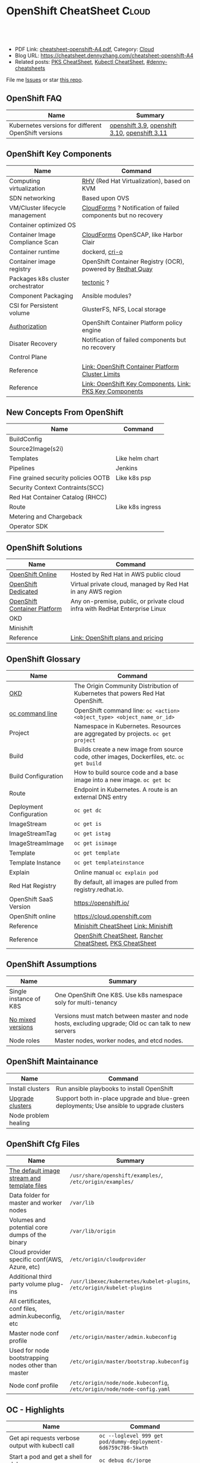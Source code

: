 * OpenShift CheatSheet                                               :Cloud:
:PROPERTIES:
:type:     kubernetes, openshift
:export_file_name: cheatsheet-openshift-A4.pdf
:END:

#+BEGIN_HTML
<a href="https://github.com/dennyzhang/cheatsheet.dennyzhang.com/tree/master/cheatsheet-openshift-A4"><img align="right" width="200" height="183" src="https://www.dennyzhang.com/wp-content/uploads/denny/watermark/github.png" /></a>
<div id="the whole thing" style="overflow: hidden;">
<div style="float: left; padding: 5px"> <a href="https://www.linkedin.com/in/dennyzhang001"><img src="https://www.dennyzhang.com/wp-content/uploads/sns/linkedin.png" alt="linkedin" /></a></div>
<div style="float: left; padding: 5px"><a href="https://github.com/dennyzhang"><img src="https://www.dennyzhang.com/wp-content/uploads/sns/github.png" alt="github" /></a></div>
<div style="float: left; padding: 5px"><a href="https://www.dennyzhang.com/slack" target="_blank" rel="nofollow"><img src="https://www.dennyzhang.com/wp-content/uploads/sns/slack.png" alt="slack"/></a></div>
</div>

<br/><br/>
<a href="http://makeapullrequest.com" target="_blank" rel="nofollow"><img src="https://img.shields.io/badge/PRs-welcome-brightgreen.svg" alt="PRs Welcome"/></a>
#+END_HTML

- PDF Link: [[https://github.com/dennyzhang/cheatsheet.dennyzhang.com/blob/master/cheatsheet-openshift-A4/cheatsheet-openshift-A4.pdf][cheatsheet-openshift-A4.pdf]], Category: [[https://cheatsheet.dennyzhang.com/category/cloud/][Cloud]]
- Blog URL: https://cheatsheet.dennyzhang.com/cheatsheet-openshift-A4
- Related posts: [[https://cheatsheet.dennyzhang.com/cheatsheet-pks-A4][PKS CheatSheet]], [[https://cheatsheet.dennyzhang.com/cheatsheet-kubernetes-A4][Kubectl CheatSheet]], [[https://github.com/topics/denny-cheatsheets][#denny-cheatsheets]]

File me [[https://github.com/DennyZhang/cheatsheet-openshift-A4/issues][Issues]] or star [[https://github.com/DennyZhang/cheatsheet-openshift-A4][this repo]].
** OpenShift FAQ
| Name                                                 | Summary                                       |
|------------------------------------------------------+-----------------------------------------------|
| Kubernetes versions for different OpenShift versions | [[https://docs.openshift.com/container-platform/3.9/architecture/infrastructure_components/kubernetes_infrastructure.html][openshift 3.9]], [[https://docs.openshift.com/container-platform/3.10/architecture/infrastructure_components/kubernetes_infrastructure.html][openshift 3.10]], [[https://docs.openshift.com/container-platform/3.11/architecture/infrastructure_components/kubernetes_infrastructure.html][openshift 3.11]] |
** OpenShift Key Components
| Name                              | Command                                                        |
|-----------------------------------+----------------------------------------------------------------|
| Computing virtualization          | [[https://en.wikipedia.org/wiki/Red_Hat_Virtualization][RHV]] (Red Hat Virtualization), based on KVM                     |
| SDN networking                    | Based upon OVS                                                 |
| VM/Cluster lifecycle management   | [[https://www.redhat.com/en/technologies/management/cloudforms][CloudForms]] ? Notification of failed components but no recovery |
| Container optimized OS            |                                                                |
| Container Image Compliance Scan   | [[https://www.redhat.com/en/technologies/management/cloudforms][CloudForms]] OpenSCAP, like Harbor Clair                         |
| Container runtime                 | dockerd, [[https://cri-o.io/][cri-o]]                                                 |
| Container image registry          | OpenShift Container Registry (OCR), powered by [[https://www.openshift.com/products/quay][Redhat Quay]]     |
| Packages k8s cluster orchestrator | [[https://coreos.com/tectonic/docs/latest/][tectonic]] ?                                                     |
| Component Packaging               | Ansible modules?                                               |
| CSI for Persistent volume         | GlusterFS, NFS, Local storage                                  |
| [[https://docs.openshift.com/container-platform/3.11/architecture/index.html#arch-index-how-is-it-secured][Authorization]]                     | OpenShift Container Platform policy engine                     |
| Disater Recovery                  | Notification of failed components but no recovery              |
| Control Plane                     |                                                                |
| Reference                         | [[https://docs.openshift.com/container-platform/3.11/scaling_performance/cluster_limits.html#scaling-performance-cluster-limits][Link: OpenShift Container Platform Cluster Limits]]              |
| Reference                         | [[https://cheatsheet.dennyzhang.com/cheatsheet-openshift-A4][Link: OpenShift Key Components]], [[https://cheatsheet.dennyzhang.com/cheatsheet-pks-A4][Link: PKS Key Components]]       |
[[https://cheatsheet.dennyzhang.com/cheatsheet-openshift-A4][https://raw.githubusercontent.com/dennyzhang/cheatsheet.dennyzhang.com/master/cheatsheet-openshift-A4/architecture_overview.png]]
** New Concepts From OpenShift
| Name                                | Command          |
|-------------------------------------+------------------|
| BuildConfig                         |                  |
| Source2Image(s2i)                   |                  |
| Templates                           | Like helm chart  |
| Pipelines                           | Jenkins          |
| Fine grained security policies OOTB | Like k8s psp     |
| Security Context Contraints(SCC)    |                  |
| Red Hat Container Catalog (RHCC)    |                  |
| Route                               | Like k8s ingress |
| Metering and Chargeback             |                  |
| Operator SDK                        |                  |
** OpenShift Solutions
| Name                         | Command                                                                     |
|------------------------------+-----------------------------------------------------------------------------|
| [[https://www.openshift.com/products/online/][OpenShift Online]]             | Hosted by Red Hat in AWS public cloud                                       |
| [[https://www.openshift.com/products/dedicated/][OpenShift Dedicated]]          | Virtual private cloud, managed by Red Hat in any AWS region                 |
| [[https://www.openshift.com/products/container-platform/][OpenShift Container Platform]] | Any on-premise, public, or private cloud infra with RedHat Enterprise Linux |
| OKD                          |                                                                             |
| Minishift                    |                                                                             |
| Reference                    | [[https://www.openshift.com/products/pricing/][Link: OpenShift plans and pricing]]                                           |

[[https://cheatsheet.dennyzhang.com/cheatsheet-openshift-A4][https://raw.githubusercontent.com/dennyzhang/cheatsheet.dennyzhang.com/master/cheatsheet-openshift-A4/openshift-ansible.png]]
** OpenShift Glossary
| Name                     | Command                                                                                    |
|--------------------------+--------------------------------------------------------------------------------------------|
| [[https://www.okd.io/#v3][OKD]]                      | The Origin Community Distribution of Kubernetes that powers Red Hat OpenShift.             |
| [[https://access.redhat.com/documentation/en-us/openshift_container_platform/3.11/html/cli_reference/cli-reference-basic-cli-operations][oc command line]]          | OpenShift command line: =oc <action> <object_type> <object_name_or_id>=                    |
| Project                  | Namespace in Kubernetes. Resources are aggregated by projects. =oc get project=            |
| Build                    | Builds create a new image from source code, other images, Dockerfiles, etc. =oc get build= |
| Build Configuration      | How to build source code and a base image into a new image. =oc get bc=                    |
| Route                    | Endpoint in Kubernetes. A route is an external DNS entry                                   |
| Deployment Configuration | =oc get dc=                                                                                |
| ImageStream              | =oc get is=                                                                                |
| ImageStreamTag           | =oc get istag=                                                                             |
| ImageStreamImage         | =oc get isimage=                                                                           |
| Template                 | =oc get template=                                                                          |
| Template Instance        | =oc get templateinstance=                                                                  |
| Explain                  | Online manual =oc explain pod=                                                             |
| Red Hat Registry         | By default, all images are pulled from registry.redhat.io.                                 |
| OpenShift SaaS Version   | https://openshift.io/                                                                      |
| OpenShift online         | https://cloud.openshift.com                                                                |
| Reference                | [[https://cheatsheet.dennyzhang.com/cheatsheet-minishift-A4][Minishift CheatSheet]] [[https://docs.okd.io/latest/minishift/index.html][Link: Minishift]]                                                       |
| Reference                | [[https://cheatsheet.dennyzhang.com/cheatsheet-openshift-A4][OpenShift CheatSheet]], [[https://cheatsheet.dennyzhang.com/cheatsheet-rancher-A4][Rancher CheatSheet]], [[https://cheatsheet.dennyzhang.com/cheatsheet-pks-A4][PKS CheatSheet]]                                   |
** OpenShift Assumptions
| Name                   | Summary                                                                                              |
|------------------------+------------------------------------------------------------------------------------------------------|
| Single instance of K8S | One OpenShift One K8S. Use k8s namespace soly for multi-tenancy                                      |
| [[https://docs.openshift.com/container-platform/3.11/release_notes/index.html#release-versioning-policy][No mixed versions]]      | Versions must match between master and node hosts, excluding upgrade; Old oc can talk to new servers |
| Node roles             | Master nodes, worker nodes, and etcd nodes.                                                          |
** OpenShift Maintainance
| Name                 | Command                                                                                   |
|----------------------+-------------------------------------------------------------------------------------------|
| Install clusters     | Run ansible playbooks to install OpenShift                                                |
| [[https://docs.openshift.com/container-platform/3.11/upgrading/index.html#install-config-upgrading-index][Upgrade clusters]]     | Support both in-place upgrade and blue-green deployments; Use ansible to upgrade clusters |
| Node problem healing |                                                                                           |
** OpenShift Cfg Files
| Name                                                | Summary                                                                  |
|-----------------------------------------------------+--------------------------------------------------------------------------|
| [[https://docs.openshift.com/container-platform/3.11/install_config/imagestreams_templates.html#install-config-imagestreams-templates][The default image stream and template files]]         | =/usr/share/openshift/examples/=, =/etc/origin/examples/=                |
| Data folder for master and worker nodes             | =/var/lib=                                                               |
| Volumes and potential core dumps of the binary      | =/var/lib/origin=                                                        |
| Cloud provider specific conf(AWS, Azure, etc)       | =/etc/origin/cloudprovider=                                              |
| Additional third party volume plug-ins              | =/usr/libexec/kubernetes/kubelet-plugins=, =/etc/origin/kubelet-plugins= |
| All certificates, conf files, admin.kubeconfig, etc | =/etc/origin/master=                                                     |
| Master node conf profile                            | =/etc/origin/master/admin.kubeconfig=                                    |
| Used for node bootstrapping nodes other than master | =/etc/origin/master/bootstrap.kubeconfig=                                |
| Node conf profile                                   | =/etc/origin/node/node.kubeconfig=, =/etc/origin/node/node-config.yaml=  |
** OC - Highlights
| Name                                              | Command                                                               |
|---------------------------------------------------+-----------------------------------------------------------------------|
| Get api requests verbose output with kubectl call | =oc --loglevel 999 get pod/dummy-deployment-6d6759c786-5kwth=         |
| Start a pod and get a shell for debug             | =oc debug dc/jorge=                                                   |
| Impersonate for oc command                        | =oc --as=jorge get pods=, =oc --as-group=developers get pods=         |
| Use oc to do admin operations                     | =oc adm <sub-command>=                                                |
| Try experimental commands of oc                   | =oc ex <sub-command>=                                                 |
| Explain OpenShift/Kubernetes concepts to me       | =oc explain pod=, =oc explain replicaset=                             |
| Enable oc shell autocompletion                    | =echo "source <(oc completion zsh)" >>~/.zshrc=, then reload terminal |
| Reference                                         | [[https://cheatsheet.dennyzhang.com/cheatsheet-openshift-A4][OpenShift CheatSheet]], [[https://cheatsheet.dennyzhang.com/cheatsheet-kubernetes-A4][Kubectl CheatSheet]]                              |
** OC - Admin
| Name                                       | Command                              |
|--------------------------------------------+--------------------------------------|
| Login/logout                               | =oc login=, =oc logout=, =oc whoami= |
| List route                                 | =oc get route=                       |
| List all object types                      | =oc types=, =oc api-resources=       |
| Start a local OpenShift all-in-one cluster | =oc cluster up=                      |
** OC - Developer
| Name                                   | Command                                                                                  |
|----------------------------------------+------------------------------------------------------------------------------------------|
| Create a project                       | =oc new-project <projectname> --description=<description> --display-name=<display_name>= |
| Check status of current project        | =oc status= [[https://access.redhat.com/documentation/en-us/openshift_container_platform/3.11/html/cli_reference/cli-reference-basic-cli-operations][Link: OC CLI Operations]]                                                      |
| Show oc cli profile                    | =oc config view= [[https://docs.openshift.com/enterprise/3.0/cli_reference/manage_cli_profiles.html][Link: Managing CLI Profiles]]                                             |
| Get all resource                       | =oc get all=                                                                             |
| Switch project                         | =oc project <projectname>=                                                               |
| Create an application                  | =oc new-app https://github.com/sclorg/cakephp-ex=                                        |
| Create a new build                     | =oc new-build https://github.com/sclorg/cakephp-ex=                                      |
| Manually start a build with given conf | =oc start-build <buildconfig_name>=                                                      |
| Stop a build that is in progress       | =oc cancel-build <build_name>=                                                           |
| Import an external image               | =oc import-image <image_stream>=                                                         |
| Tag an image                           | =oc tag <current_image> <image_stream>=                                                  |
** All openshift resources: oc api-resources
| NAME                                | SHORTNAMES   | APIGROUP                         | NAMESPACED  | KIND                               |
|-------------------------------------+--------------+----------------------------------+-------------+------------------------------------|
| bindings                            |              |                                  | true        | Binding                            |
| componentstatuses                   | cs           |                                  | false       | ComponentStatus                    |
| configmaps                          | cm           |                                  | true        | ConfigMap                          |
| endpoints                           | ep           |                                  | true        | Endpoints                          |
| events                              | ev           |                                  | true        | Event                              |
| limitranges                         | limits       |                                  | true        | LimitRange                         |
| namespaces                          | ns           |                                  | false       | Namespace                          |
| nodes                               | no           |                                  | false       | Node                               |
| persistentvolumeclaims              | pvc          |                                  | true        | PersistentVolumeClaim              |
| persistentvolumes                   | pv           |                                  | false       | PersistentVolume                   |
| pods                                | po           |                                  | true        | Pod                                |
| podtemplates                        | true         |                                  | PodTemplate |                                    |
| replicationcontrollers              | rc           |                                  | true        | ReplicationController              |
| resourcequotas                      | quota        |                                  | true        | ResourceQuota                      |
| secrets                             | true         |                                  | Secret      |                                    |
| serviceaccounts                     | sa           |                                  | true        | ServiceAccount                     |
| services                            | svc          |                                  | true        | Service                            |
| mutatingwebhookconfigurations       |              | admissionregistration.k8s.io     | false       | MutatingWebhookConfiguration       |
| validatingwebhookconfigurations     |              | admissionregistration.k8s.io     | false       | ValidatingWebhookConfiguration     |
| customresourcedefinitions           | crd,crds     | apiextensions.k8s.io             | false       | CustomResourceDefinition           |
| apiservices                         |              | apiregistration.k8s.io           | false       | APIService                         |
| controllerrevisions                 |              | apps                             | true        | ControllerRevision                 |
| daemonsets                          | ds           | apps                             | true        | DaemonSet                          |
| deployments                         | deploy       | apps                             | true        | Deployment                         |
| replicasets                         | rs           | apps                             | true        | ReplicaSet                         |
| statefulsets                        | sts          | apps                             | true        | StatefulSet                        |
| deploymentconfigs                   | dc           | apps.openshift.io                | true        | DeploymentConfig                   |
| tokenreviews                        |              | authentication.k8s.io            | false       | TokenReview                        |
| localsubjectaccessreviews           |              | authorization.k8s.io             | true        | LocalSubjectAccessReview           |
| selfsubjectaccessreviews            |              | authorization.k8s.io             | false       | SelfSubjectAccessReview            |
| selfsubjectrulesreviews             |              | authorization.k8s.io             | false       | SelfSubjectRulesReview             |
| subjectaccessreviews                |              | authorization.k8s.io             | false       | SubjectAccessReview                |
| clusterrolebindings                 |              | authorization.openshift.io       | false       | ClusterRoleBinding                 |
| clusterroles                        |              | authorization.openshift.io       | false       | ClusterRole                        |
| localresourceaccessreviews          |              | authorization.openshift.io       | true        | LocalResourceAccessReview          |
| localsubjectaccessreviews           |              | authorization.openshift.io       | true        | LocalSubjectAccessReview           |
| resourceaccessreviews               |              | authorization.openshift.io       | false       | ResourceAccessReview               |
| rolebindingrestrictions             |              | authorization.openshift.io       | true        | RoleBindingRestriction             |
| rolebindings                        |              | authorization.openshift.io       | true        | RoleBinding                        |
| roles                               |              | authorization.openshift.io       | true        | Role                               |
| selfsubjectrulesreviews             |              | authorization.openshift.io       | true        | SelfSubjectRulesReview             |
| subjectaccessreviews                |              | authorization.openshift.io       | false       | SubjectAccessReview                |
| subjectrulesreviews                 |              | authorization.openshift.io       | true        | SubjectRulesReview                 |
| horizontalpodautoscalers            | hpa          | autoscaling                      | true        | HorizontalPodAutoscaler            |
| cronjobs                            | cj           | batch                            | true        | CronJob                            |
| jobs                                | batch        | true                             | Job         |                                    |
| buildconfigs                        | bc           | build.openshift.io               | true        | BuildConfig                        |
| builds                              |              | build.openshift.io               | true        | Build                              |
| certificatesigningrequests          | csr          | certificates.k8s.io              | false       | CertificateSigningRequest          |
| events                              | ev           | events.k8s.io                    | true        | Event                              |
| daemonsets                          | ds           | extensions                       | true        | DaemonSet                          |
| deployments                         | deploy       | extensions                       | true        | Deployment                         |
| ingresses                           | ing          | extensions                       | true        | Ingress                            |
| networkpolicies                     | netpol       | extensions                       | true        | NetworkPolicy                      |
| podsecuritypolicies                 | psp          | extensions                       | false       | PodSecurityPolicy                  |
| replicasets                         | rs           | extensions                       | true        | ReplicaSet                         |
| images                              |              | image.openshift.io               | false       | Image                              |
| imagesignatures                     |              | image.openshift.io               | false       | ImageSignature                     |
| imagestreamimages                   | isimage      | image.openshift.io               | true        | ImageStreamImage                   |
| imagestreamimports                  |              | image.openshift.io               | true        | ImageStreamImport                  |
| imagestreammappings                 |              | image.openshift.io               | true        | ImageStreamMapping                 |
| imagestreams                        | is           | image.openshift.io               | true        | ImageStream                        |
| imagestreamtags                     | istag        | image.openshift.io               | true        | ImageStreamTag                     |
| clusternetworks                     |              | network.openshift.io             | false       | ClusterNetwork                     |
| egressnetworkpolicies               |              | network.openshift.io             | true        | EgressNetworkPolicy                |
| hostsubnets                         |              | network.openshift.io             | false       | HostSubnet                         |
| netnamespaces                       |              | network.openshift.io             | false       | NetNamespace                       |
| networkpolicies                     | netpol       | networking.k8s.io                | true        | NetworkPolicy                      |
| oauthaccesstokens                   |              | oauth.openshift.io               | false       | OAuthAccessToken                   |
| oauthauthorizetokens                |              | oauth.openshift.io               | false       | OAuthAuthorizeToken                |
| oauthclientauthorizations           |              | oauth.openshift.io               | false       | OAuthClientAuthorization           |
| oauthclients                        |              | oauth.openshift.io               | false       | OAuthClient                        |
| poddisruptionbudgets                | pdb          | policy                           | true        | PodDisruptionBudget                |
| podsecuritypolicies                 | psp          | policy                           | false       | PodSecurityPolicy                  |
| projectrequests                     |              | project.openshift.io             | false       | ProjectRequest                     |
| projects                            |              | project.openshift.io             | false       | Project                            |
| appliedclusterresourcequotas        |              | quota.openshift.io               | true        | AppliedClusterResourceQuota        |
| clusterresourcequotas               | clusterquota | quota.openshift.io               | false       | ClusterResourceQuota               |
| clusterrolebindings                 |              | rbac.authorization.k8s.io        | false       | ClusterRoleBinding                 |
| clusterroles                        |              | rbac.authorization.k8s.io        | false       | ClusterRole                        |
| rolebindings                        |              | rbac.authorization.k8s.io        | true        | RoleBinding                        |
| roles                               |              | rbac.authorization.k8s.io        | true        | Role                               |
| routes                              |              | route.openshift.io               | true        | Route                              |
| podsecuritypolicyreviews            |              | security.openshift.io            | true        | PodSecurityPolicyReview            |
| podsecuritypolicyselfsubjectreviews |              | security.openshift.io            | true        | PodSecurityPolicySelfSubjectReview |
| podsecuritypolicysubjectreviews     |              | security.openshift.io            | true        | PodSecurityPolicySubjectReview     |
| rangeallocations                    |              | security.openshift.io            | false       | RangeAllocation                    |
| securitycontextconstraints          | scc          | security.openshift.io            | false       | SecurityContextConstraints         |
| storageclasses                      | sc           | storage.k8s.io                   | false       | StorageClass                       |
| volumeattachments                   |              | storage.k8s.io                   | false       | VolumeAttachment                   |
| brokertemplateinstances             |              | template.openshift.io            | false       | BrokerTemplateInstance             |
| processedtemplates                  |              | template.openshift.io            | true        | Template                           |
| templateinstances                   |              | template.openshift.io            | true        | TemplateInstance                   |
| templates                           |              | template.openshift.io            | true        | Template                           |
| groups                              |              | user.openshift.io                | false       | Group                              |
| identities                          |              | user.openshift.io                | false       | Identity                           |
| useridentitymappings                |              | user.openshift.io                | false       | UserIdentityMapping                |
| users                               |              | user.openshift.io                | false       | User                               |
| openshiftwebconsoleconfigs          |              | webconsole.operator.openshift.io | false       | OpenShiftWebConsoleConfig          |
#+BEGIN_HTML
<a href="https://www.dennyzhang.com"><img align="right" width="185" height="37" src="https://raw.githubusercontent.com/USDevOps/mywechat-slack-group/master/images/dns_small.png"></a>
#+END_HTML
** OpenShift Source Code
| Name                         | Command                             |
|------------------------------+-------------------------------------|
| Openshift Ansible Deployment | [[https://github.com/openshift/openshift-ansible/tree/master/playbooks][GitHub: openshift-ansible/playbooks]] |
** OpenShift Opportunty
| Name                                             | Command |
|--------------------------------------------------+---------|
| Doesn't support multiple clusters                |         |
| OC command line could be a strengh or a weakness |         |
| Lack of SDN solution                             |         |
| Time-consuming for administrators' operations    |         |
** OpenShift CLI Help All
#+BEGIN_EXAMPLE
/User/zdenny > oc --help
OpenShift Client

This client helps you develop, build, deploy, and run your applications on any OpenShift or Kubernetes compatible
platform. It also includes the administrative commands for managing a cluster under the 'adm' subcommand.

Usage:
  oc [flags]

Basic Commands:
  types           An introduction to concepts and types
  login           Log in to a server
  new-project     Request a new project
  new-app         Create a new application
  status          Show an overview of the current project
  project         Switch to another project
  projects        Display existing projects
  explain         Documentation of resources
  cluster         Start and stop OpenShift cluster

Build and Deploy Commands:
  rollout         Manage a Kubernetes deployment or OpenShift deployment config
  rollback        Revert part of an application back to a previous deployment
  new-build       Create a new build configuration
  start-build     Start a new build
  cancel-build    Cancel running, pending, or new builds
  import-image    Imports images from a Docker registry
  tag             Tag existing images into image streams

Application Management Commands:
  get             Display one or many resources
  describe        Show details of a specific resource or group of resources
  edit            Edit a resource on the server
  set             Commands that help set specific features on objects
  label           Update the labels on a resource
  annotate        Update the annotations on a resource
  expose          Expose a replicated application as a service or route
  delete          Delete one or more resources
  scale           Change the number of pods in a deployment
  autoscale       Autoscale a deployment config, deployment, replication controller, or replica set
  secrets         Manage secrets
  serviceaccounts Manage service accounts in your project

Troubleshooting and Debugging Commands:
  logs            Print the logs for a resource
  rsh             Start a shell session in a pod
  rsync           Copy files between local filesystem and a pod
  port-forward    Forward one or more local ports to a pod
  debug           Launch a new instance of a pod for debugging
  exec            Execute a command in a container
  proxy           Run a proxy to the Kubernetes API server
  attach          Attach to a running container
  run             Run a particular image on the cluster
  cp              Copy files and directories to and from containers.
  wait            Experimental: Wait for one condition on one or many resources

Advanced Commands:
  adm             Tools for managing a cluster
  create          Create a resource from a file or from stdin.
  replace         Replace a resource by filename or stdin
  apply           Apply a configuration to a resource by filename or stdin
  patch           Update field(s) of a resource using strategic merge patch
  process         Process a template into list of resources
  export          Export resources so they can be used elsewhere
  extract         Extract secrets or config maps to disk
  idle            Idle scalable resources
  observe         Observe changes to resources and react to them (experimental)
  policy          Manage authorization policy
  auth            Inspect authorization
  convert         Convert config files between different API versions
  import          Commands that import applications
  image           Useful commands for managing images
  registry        Commands for working with the registry
  api-versions    Print the supported API versions on the server, in the form of "group/version"
  api-resources   Print the supported API resources on the server

Settings Commands:
  logout          End the current server session
  config          Change configuration files for the client
  whoami          Return information about the current session
  completion      Output shell completion code for the specified shell (bash or zsh)

Other Commands:
  ex              Experimental commands under active development
  help            Help about any command
  plugin          Runs a command-line plugin
  version         Display client and server versions

Use "oc <command> --help" for more information about a given command.
Use "oc options" for a list of global command-line options (applies to all commands).
#+END_EXAMPLE
** OpenShift CLI Help Admin
#+BEGIN_EXAMPLE
/User/zdenny > oc adm
Administrative Commands

Commands for managing a cluster are exposed here. Many administrative actions involve interaction with the command-line
client as well.

Usage:
  oc adm [flags]

Component Installation:
  router                             Install a router
  ipfailover                         Install an IP failover group to a set of nodes
  registry                           Install the integrated Docker registry

Security and Policy:
  new-project                        Create a new project
  policy                             Manage policy
  groups                             Manage groups
  ca                                 Manage certificates and keys
  certificate                        Modify certificate resources.

Node Management:
  create-node-config                 Create a configuration bundle for a node
  manage-node                        Manage nodes - list pods, evacuate, or mark ready
  cordon                             Mark node as unschedulable
  uncordon                           Mark node as schedulable
  drain                              Drain node in preparation for maintenance
  taint                              Update the taints on one or more nodes
  pod-network                        Manage pod network

Maintenance:
  diagnostics                        Diagnose common cluster problems
  prune                              Remove older versions of resources from the server
  build-chain                        Output the inputs and dependencies of your builds
  migrate                            Migrate data in the cluster
  top                                Show usage statistics of resources on the server
  verify-image-signature             Verify the image identity contained in the image signature

Configuration:
  create-kubeconfig                  Create a basic .kubeconfig file from client certs
  create-api-client-config           Create a config file for connecting to the server as a user
  create-bootstrap-project-template  Create a bootstrap project template
  create-bootstrap-policy-file       Create the default bootstrap policy
  create-login-template              Create a login template
  create-provider-selection-template Create a provider selection template
  create-error-template              Create an error page template

Other Commands:
  completion                         Output shell completion code for the specified shell (bash or zsh)
  config                             Change configuration files for the client

Use "oc adm <command> --help" for more information about a given command.
Use "oc adm options" for a list of global command-line options (applies to all commands).
#+END_EXAMPLE
** More Resources
https://www.okd.io/

https://access.redhat.com/documentation/en-us/openshift_container_platform/3.11/

https://access.redhat.com/documentation/en-us/openshift_container_platform/3.11/html/cli_reference/cli-reference-basic-cli-operations

https://docs.okd.io/latest/minishift/getting-started/quickstart.html

https://www.openshift.com/

https://docs.openshift.com/online/architecture/index.html

License: Code is licensed under [[https://www.dennyzhang.com/wp-content/mit_license.txt][MIT License]].
#+BEGIN_HTML
<a href="https://www.dennyzhang.com"><img align="right" width="201" height="268" src="https://raw.githubusercontent.com/USDevOps/mywechat-slack-group/master/images/denny_201706.png"></a>
<a href="https://www.dennyzhang.com"><img align="right" src="https://raw.githubusercontent.com/USDevOps/mywechat-slack-group/master/images/dns_small.png"></a>

<a href="https://www.linkedin.com/in/dennyzhang001"><img align="bottom" src="https://www.dennyzhang.com/wp-content/uploads/sns/linkedin.png" alt="linkedin" /></a>
<a href="https://github.com/dennyzhang"><img align="bottom"src="https://www.dennyzhang.com/wp-content/uploads/sns/github.png" alt="github" /></a>
<a href="https://www.dennyzhang.com/slack" target="_blank" rel="nofollow"><img align="bottom" src="https://www.dennyzhang.com/wp-content/uploads/sns/slack.png" alt="slack"/></a>
#+END_HTML
* org-mode configuration                                           :noexport:
#+STARTUP: overview customtime noalign logdone showall
#+DESCRIPTION:
#+KEYWORDS:
#+LATEX_HEADER: \usepackage[margin=0.6in]{geometry}
#+LaTeX_CLASS_OPTIONS: [8pt]
#+LATEX_HEADER: \usepackage[english]{babel}
#+LATEX_HEADER: \usepackage{lastpage}
#+LATEX_HEADER: \usepackage{fancyhdr}
#+LATEX_HEADER: \pagestyle{fancy}
#+LATEX_HEADER: \fancyhf{}
#+LATEX_HEADER: \rhead{Updated: \today}
#+LATEX_HEADER: \rfoot{\thepage\ of \pageref{LastPage}}
#+LATEX_HEADER: \lfoot{\href{https://github.com/dennyzhang/cheatsheet.dennyzhang.com/tree/master/cheatsheet-openshift-A4}{GitHub: https://github.com/dennyzhang/cheatsheet.dennyzhang.com/tree/master/cheatsheet-openshift-A4}}
#+LATEX_HEADER: \lhead{\href{https://cheatsheet.dennyzhang.com/cheatsheet-slack-A4}{Blog URL: https://cheatsheet.dennyzhang.com/cheatsheet-openshift-A4}}
#+AUTHOR: Denny Zhang
#+EMAIL:  denny@dennyzhang.com
#+TAGS: noexport(n)
#+PRIORITIES: A D C
#+OPTIONS:   H:3 num:t toc:nil \n:nil @:t ::t |:t ^:t -:t f:t *:t <:t
#+OPTIONS:   TeX:t LaTeX:nil skip:nil d:nil todo:t pri:nil tags:not-in-toc
#+EXPORT_EXCLUDE_TAGS: exclude noexport
#+SEQ_TODO: TODO HALF ASSIGN | DONE BYPASS DELEGATE CANCELED DEFERRED
#+LINK_UP:
#+LINK_HOME:
* #  --8<-------------------------- separator ------------------------>8-- :noexport:
* DONE openshift monitoring feature: GAP                           :noexport:
  CLOSED: [2018-11-12 Mon 08:38]
https://www.google.com.hk/search?q=openshift+monitoring
* #  --8<-------------------------- separator ------------------------>8-- :noexport:
* TODO cluster-logging-operator                                    :noexport:
https://github.com/openshift/cluster-logging-operator
* TODO Key factors to evaluate Kubernetes Service Solutions        :noexport:
Runtime and orchestration
Image management
Operations management
Security features
User experience
App life-cycle management
Integrations and APIs
Vision
Road map
Market approach
** How fast to boostrap a new cluster
** Experience of upgrading an existing cluster
** Trouble shooting experience
* TODO How openshift implement logging feature?                    :noexport:
* TODO How openshift support multi-cloud?                          :noexport:
* #  --8<-------------------------- separator ------------------------>8-- :noexport:
* TODO openshift network policy                                    :noexport:
* TODO openshift pod security policy                               :noexport:
   /Users/zdenny  oc apply -f /Users/zdenny/Dropbox/git_code/cheatsheet.dennyzhang.com/kubernetes-yaml-templates/podsecurity/podsecurity-privileged.yaml -n dennytest                                                                                                ✘ 1
Error from server (Forbidden): error when retrieving current configuration of:
Resource: "policy/v1beta1, Resource=podsecuritypolicies", GroupVersionKind: "policy/v1beta1, Kind=PodSecurityPolicy"
Name: "privileged", Namespace: ""
Object: &{map["spec":map["seLinux":map["rule":"RunAsAny"] "supplementalGroups":map["rule":"RunAsAny"] "volumes":["*"] "allowedCapabilities":["*"] "fsGroup":map["rule":"RunAsAny"] "hostPID":%!q(bool=true) "hostPorts":[map["max":'\U00010000' "min":'\x01']] "privileged":%!q(bool=true) "runAsUser":map["rule":"RunAsAny"] "hostIPC":%!q(bool=true) "hostNetwork":%!q(bool=true)] "apiVersion":"policy/v1beta1" "kind":"PodSecurityPolicy" "metadata":map["name":"privileged" "namespace":"" "annotations":map["kubectl.kubernetes.io/last-applied-configuration":""]]]}
from server for: "/Users/zdenny/Dropbox/git_code/cheatsheet.dennyzhang.com/kubernetes-yaml-templates/podsecurity/podsecurity-privileged.yaml": podsecuritypolicies.policy "privileged" is forbidden: User "system" cannot get podsecuritypolicies.policy at the cluster scope: User "system" cannot get podsecuritypolicies.policy at the cluster scope

* TODO openshift security model                                    :noexport:
* TODO [#A] openshift Create a cluster                             :noexport:
* TODO openshift jenkins pipeline                                  :noexport:
* #  --8<-------------------------- separator ------------------------>8-- :noexport:
* HALF How openshift implement log level?                          :noexport:
https://blog.openshift.com/oc-command-newbies/

oc --loglevel 7 get pod

#+BEGIN_EXAMPLE
   /Users/zdenny  oc get pod/dummy-deployment-6d6759c786-5kwth --loglevel 9                                                                                                                                                                                            ✔ 0
I1025 17:24:53.802485   75530 loader.go:359] Config loaded from file /Users/zdenny/.kube/config
I1025 17:24:53.803850   75530 loader.go:359] Config loaded from file /Users/zdenny/.kube/config
I1025 17:24:53.809924   75530 loader.go:359] Config loaded from file /Users/zdenny/.kube/config
I1025 17:24:53.810300   75530 round_trippers.go:386] curl -k -v -XGET  -H "User-Agent: oc/v1.11.0+d4cacc0 (darwin/amd64) kubernetes/d4cacc0" -H "Authorization: Bearer c3JOk8h0sa6ANos7YtStPXCVdkqjWeJjxSpPiVo2Hbs" -H "Accept: application/json;as=Table;v=v1beta1;g=meta.k8s.io, application/json" 'https://192.168.99.100:8443/api/v1/namespaces/dennytest/pods/dummy-deployment-6d6759c786-5kwth'
I1025 17:24:53.824657   75530 round_trippers.go:405] GET https://192.168.99.100:8443/api/v1/namespaces/dennytest/pods/dummy-deployment-6d6759c786-5kwth 200 OK in 14 milliseconds
I1025 17:24:53.824699   75530 round_trippers.go:411] Response Headers:
I1025 17:24:53.824705   75530 round_trippers.go:414]     Content-Length: 2744
I1025 17:24:53.824709   75530 round_trippers.go:414]     Date: Thu, 25 Oct 2018 23:25:05 GMT
I1025 17:24:53.824713   75530 round_trippers.go:414]     Cache-Control: no-store
I1025 17:24:53.824717   75530 round_trippers.go:414]     Content-Type: application/json
I1025 17:24:53.824757   75530 request.go:897] Response Body: {"kind":"Table","apiVersion":"meta.k8s.io/v1beta1","metadata":{"selfLink":"/api/v1/namespaces/dennytest/pods/dummy-deployment-6d6759c786-5kwth","resourceVersion":"13026"},"columnDefinitions":[{"name":"Name","type":"string","format":"name","description":"Name must be unique within a namespace. Is required when creating resources, although some resources may allow a client to request the generation of an appropriate name automatically. Name is primarily intended for creation idempotence and configuration definition. Cannot be updated. More info: http://kubernetes.io/docs/user-guide/identifiers#names","priority":0},{"name":"Ready","type":"string","format":"","description":"The aggregate readiness state of this pod for accepting traffic.","priority":0},{"name":"Status","type":"string","format":"","description":"The aggregate status of the containers in this pod.","priority":0},{"name":"Restarts","type":"integer","format":"","description":"The number of times the containers in this pod have been restarted.","priority":0},{"name":"Age","type":"string","format":"","description":"CreationTimestamp is a timestamp representing the server time when this object was created. It is not guaranteed to be set in happens-before order across separate operations. Clients may not set this value. It is represented in RFC3339 form and is in UTC.\n\nPopulated by the system. Read-only. Null for lists. More info: https://git.k8s.io/community/contributors/devel/api-conventions.md#metadata","priority":0},{"name":"IP","type":"string","format":"","description":"IP address allocated to the pod. Routable at least within the cluster. Empty if not yet allocated.","priority":1},{"name":"Node","type":"string","format":"","description":"NodeName is a request to schedule this pod onto a specific node. If it is non-empty, the scheduler simply schedules this pod onto that node, assuming that it fits resource requirements.","priority":1}],"rows":[{"cells":["dummy-deployment-6d6759c786-5kwth","1/1","Running",1,"2h","172.17.0.4","localhost"],"object":{"kind":"PartialObjectMetadata","apiVersion":"meta.k8s.io/v1beta1","metadata":{"name":"dummy-deployment-6d6759c786-5kwth","generateName":"dummy-deployment-6d6759c786-","namespace":"dennytest","selfLink":"/api/v1/namespaces/dennytest/pods/dummy-deployment-6d6759c786-5kwth","uid":"39647df1-d896-11e8-985d-08002742933b","resourceVersion":"13026","creationTimestamp":"2018-10-25T20:40:35Z","labels":{"app":"dummy","pod-template-hash":"2823157342"},"annotations":{"openshift.io/scc":"restricted"},"ownerReferences":[{"apiVersion":"extensions/v1beta1","kind":"ReplicaSet","name":"dummy-deployment-6d6759c786","uid":"3960e211-d896-11e8-985d-08002742933b","controller":true,"blockOwnerDeletion":true}]}}}]}
I1025 17:24:53.825474   75530 get.go:443] no kind is registered for the type v1beta1.Table in scheme "k8s.io/kubernetes/pkg/api/legacyscheme/scheme.go:29"
NAME                                READY     STATUS    RESTARTS   AGE
dummy-deployment-6d6759c786-5kwth   1/1       Running   1          2h

   /Users/zdenny  oc get pod/dummy-deployment-6d6759c786-5kwth --loglevel 8                                                                                                                                                                                            ✔ 0
I1025 17:24:58.244101   75586 loader.go:359] Config loaded from file /Users/zdenny/.kube/config
I1025 17:24:58.245499   75586 loader.go:359] Config loaded from file /Users/zdenny/.kube/config
I1025 17:24:58.254310   75586 loader.go:359] Config loaded from file /Users/zdenny/.kube/config
I1025 17:24:58.254922   75586 round_trippers.go:383] GET https://192.168.99.100:8443/api/v1/namespaces/dennytest/pods/dummy-deployment-6d6759c786-5kwth
I1025 17:24:58.254936   75586 round_trippers.go:390] Request Headers:
I1025 17:24:58.254941   75586 round_trippers.go:393]     Accept: application/json;as=Table;v=v1beta1;g=meta.k8s.io, application/json
I1025 17:24:58.254946   75586 round_trippers.go:393]     User-Agent: oc/v1.11.0+d4cacc0 (darwin/amd64) kubernetes/d4cacc0
I1025 17:24:58.254950   75586 round_trippers.go:393]     Authorization: Bearer c3JOk8h0sa6ANos7YtStPXCVdkqjWeJjxSpPiVo2Hbs
I1025 17:24:58.262821   75586 round_trippers.go:408] Response Status: 200 OK in 7 milliseconds
I1025 17:24:58.262847   75586 round_trippers.go:411] Response Headers:
I1025 17:24:58.262855   75586 round_trippers.go:414]     Cache-Control: no-store
I1025 17:24:58.262861   75586 round_trippers.go:414]     Content-Type: application/json
I1025 17:24:58.262867   75586 round_trippers.go:414]     Content-Length: 2744
I1025 17:24:58.262873   75586 round_trippers.go:414]     Date: Thu, 25 Oct 2018 23:25:09 GMT
I1025 17:24:58.262939   75586 request.go:897] Response Body: {"kind":"Table","apiVersion":"meta.k8s.io/v1beta1","metadata":{"selfLink":"/api/v1/namespaces/dennytest/pods/dummy-deployment-6d6759c786-5kwth","resourceVersion":"13026"},"columnDefinitions":[{"name":"Name","type":"string","format":"name","description":"Name must be unique within a namespace. Is required when creating resources, although some resources may allow a client to request the generation of an appropriate name automatically. Name is primarily intended for creation idempotence and configuration definition. Cannot be updated. More info: http://kubernetes.io/docs/user-guide/identifiers#names","priority":0},{"name":"Ready","type":"string","format":"","description":"The aggregate readiness state of this pod for accepting traffic.","priority":0},{"name":"Status","type":"string","format":"","description":"The aggregate status of the containers in this pod.","priority":0},{"name":"Restarts","type":"integer","format":"","description":"The number of times the containers in this pod have been restarted.","prior [truncated 1720 chars]
I1025 17:24:58.263517   75586 get.go:443] no kind is registered for the type v1beta1.Table in scheme "k8s.io/kubernetes/pkg/api/legacyscheme/scheme.go:29"
NAME                                READY     STATUS    RESTARTS   AGE
dummy-deployment-6d6759c786-5kwth   1/1       Running   1          2h
#+END_EXAMPLE
* HALF install openshift                                           :noexport:
https://blog.openshift.com/openshift-developers-set-full-cluster-30-minutes/
https://www.okd.io/minishift/
https://github.com/openshift/openshift-ansible
https://docs.okd.io/latest/install/index.html#install-planning
https://github.com/openshift/installer
** vagrant start Fedora
https://app.vagrantup.com/fedora/boxes/28-cloud-base

#+BEGIN_EXAMPLE
Vagrant.configure("2") do |config|
  config.vm.box = "fedora/beta-29-cloud-base"
  config.vm.box_version = "1.5.0"
  config.vm.provider "virtualbox" do |v|
        v.memory = 8192
        v.cpus = 4
  end
end
#+END_EXAMPLE

vagrant ssh

sudo dnf install -y git python3
sudo pip3 install ansible==2.6.5

sudo mv /usr/bin/ansible /tmp/
sudo ln -s /usr/local/bin/ansible /usr/bin/ansible
ansible --version  # 2.6.5

sudo pip install pyyaml

sudo dnf install -y pyOpenSSL python-cryptography python-lxml

sudo mv /usr/bin/python /tmp
sudo ln -s /usr/bin/python3.7 /usr/bin/python
/usr/bin/python --version # 3.7.0

git clone https://github.com/openshift/openshift-ansible
cd openshift-ansible
sudo ansible-playbook -i inventory/hosts.localhost playbooks/prerequisites.yml
sudo ansible-playbook -i inventory/hosts.localhost playbooks/deploy_cluster.yml
** try minishift
#+BEGIN_EXAMPLE
I1025 15:20:01.910856    2369 apply_list.go:68] Installing "sample-templates/mariadb"
I1025 15:20:01.910924    2369 apply_list.go:68] Installing "sample-templates/dancer quickstart"
I1025 15:20:14.451384    2369 interface.go:41] Finished installing "sample-templates/sample pipeline" "sample-templates/mysql" "sample-templates/postgresql" "sample-templates/cakephp quickstart" "sample-templates/nodejs quickstart" "sample-templates/rails quickstart" "sample-templates/jenkins pipeline ephemeral" "sample-templates/mongodb" "sample-templates/mariadb" "sample-templates/dancer quickstart" "sample-templates/django quickstart"
I1025 15:20:54.609287    2369 interface.go:41] Finished installing "openshift-router" "sample-templates" "openshift-web-console-operator" "centos-imagestreams" "openshift-image-registry" "persistent-volumes"
Login to server ...
Creating initial project "myproject" ...
Server Information ...
OpenShift server started.

The server is accessible via web console at:
    https://192.168.99.100:8443

You are logged in as:
    User:     developer
    Password: <any value>

To login as administrator:
    oc login -u system:admin


-- Exporting of OpenShift images is occuring in background process with pid 39119.
#+END_EXAMPLE
* HALF [#A] Blog: Play With OpenShift In VirtualBox                :noexport:
https://www.projectatomic.io/blog/2017/05/minishift-intro/
** Concept of OpenShift
Project
Build
Catalog
** Install minishift
https://github.com/minishift/minishift
** Deploy an application to minishift
** Deploy a pod with oc
oc scale --replicas=2 replicationcontrollers apache-test-1
oc scale --replicas=2 replicationcontrollers foo
oc get pods

#+BEGIN_EXAMPLE
apiVersion: apps/v1
kind: Deployment
metadata:
  name: dummy-deployment
  namespace: dennytest
spec:
  selector:
    matchLabels:
      app: dummy
  replicas: 2
  template:
    metadata:
      labels:
        app: dummy
    spec:
      containers:
      - name: dummy
        image: ubuntu
        # image: busybox
        args: [/bin/sh, -c,
            'i=0; while true; do echo "$i: $(date)"; i=$((i+1)); sleep 1; done']
#+END_EXAMPLE

oc get pods

oc scale --replicas=3 deployment dummy-deployment

#+BEGIN_EXAMPLE
   /Users/zdenny  oc get pod                                                                                                                                                                                                                                         ✔ 0
NAME                                READY     STATUS      RESTARTS   AGE
apache-test-1-build                 0/1       Completed   0          12m
apache-test-1-mxd6d                 1/1       Running     0          12m
django-psql-persistent-1-build      0/1       Completed   0          38m
django-psql-persistent-1-fmjr5      1/1       Running     0          37m
dummy-deployment-6d6759c786-5kwth   1/1       Running     0          41s
dummy-deployment-6d6759c786-l4dvs   1/1       Running     0          41s
dummy-deployment-6d6759c786-t8rcc   1/1       Running     0          6s
postgresql-1-hh4z9                  1/1       Running     0          38m
#+END_EXAMPLE
** DONE OpenShift Cheatsheet
   CLOSED: [2018-10-25 Thu 14:59]
* #  --8<-------------------------- separator ------------------------>8-- :noexport:
* TODO openshift list all CRD                                      :noexport:
* TODO openshift multi-cloud                                       :noexport:
* TODO how minishift implement catalog? I don't seem to see helm/tiler :noexport:
* #  --8<-------------------------- separator ------------------------>8-- :noexport:
* TODO why openshift only show one CRD                             :noexport:
#+BEGIN_EXAMPLE
   /Users/zdenny  oc get crd --all-namespaces                                                                                                                       ✔ 0
NAME                                                          CREATED AT
openshiftwebconsoleconfigs.webconsole.operator.openshift.io   2018-10-25T19:20:13Z

   /Users/zdenny  oc describe crd                                                                                                                                   ✔ 0
Name:         openshiftwebconsoleconfigs.webconsole.operator.openshift.io
Namespace:
Labels:       <none>
Annotations:  kubectl.kubernetes.io/last-applied-configuration={"apiVersion":"apiextensions.k8s.io/v1beta1","kind":"CustomResourceDefinition","metadata":{"annotations":{},"name":"openshiftwebconsoleconfigs.webconso...
API Version:  apiextensions.k8s.io/v1beta1
Kind:         CustomResourceDefinition
Metadata:
  Creation Timestamp:  2018-10-25T19:20:13Z
  Generation:          1
  Resource Version:    700
  Self Link:           /apis/apiextensions.k8s.io/v1beta1/customresourcedefinitions/openshiftwebconsoleconfigs.webconsole.operator.openshift.io
  UID:                 ff55f129-d88a-11e8-985d-08002742933b
Spec:
  Group:  webconsole.operator.openshift.io
  Names:
    Kind:       OpenShiftWebConsoleConfig
    List Kind:  OpenShiftWebConsoleConfigList
    Plural:     openshiftwebconsoleconfigs
    Singular:   openshiftwebconsoleconfig
  Scope:        Cluster
  Subresources:
    Status:
  Version:  v1alpha1
Status:
  Accepted Names:
    Kind:       OpenShiftWebConsoleConfig
    List Kind:  OpenShiftWebConsoleConfigList
    Plural:     openshiftwebconsoleconfigs
    Singular:   openshiftwebconsoleconfig
  Conditions:
    Last Transition Time:  2018-10-25T19:20:13Z
    Message:               no conflicts found
    Reason:                NoConflicts
    Status:                True
    Type:                  NamesAccepted
    Last Transition Time:  2018-10-25T19:20:13Z
    Message:               the initial names have been accepted
    Reason:                InitialNamesAccepted
    Status:                True
    Type:                  Established
Events:                    <none>
#+END_EXAMPLE
* TODO Blog: Try OpenShift As Cluster Admin                        :noexport:
* TODO Blog: X things I have learned from OpenShift oc command line
** Overview of oc: kubectl, adm, CRD resources, add-on
** log level: show output
** oc ex: preview version
** oc version: get both server and client version
* #  --8<-------------------------- separator ------------------------>8-- :noexport:
* TODO Automation Broker + Ansible Galaxy                          :noexport:
* TODO openshift login to admin console                            :noexport:
* TODO openshift Container Native Virtualization (CNV)             :noexport:
http://openshift.github.io/openshift-origin-design/web-console/conceptual-designs/cnv
* TODO Open Virtual Network (OVN) is an Open vSwitch-based SDN for supplying network services to instances :noexport:
https://access.redhat.com/documentation/en-us/red_hat_openstack_platform/12/html/networking_guide/sec-ovn
* TODO openshift: RedHat CoreOS with ignition provisioning         :noexport:
* TODO openshift: deep dive into monitoring                        :noexport:
Playbook Name
File Location *
Health Check
openshift-checks/pre-install .yml
Node Bootstrap
openshift-node/bootstrap.yml
etcd Install
openshift-etcd/config.yml
NFS Install
openshift-nfs/config.yml
Load Balancer Install
openshift-loadbalancer/config .yml
Master Install
openshift-master/config.yml
Master Additional Install
openshift-master/additional_c onfig .yml
Node Join
openshift-node/join.yml
GlusterFS Install
openshift-glusterfs/config.yml
Hosted Install
openshift-hosted/config.yml
Monitoring Install
openshift-monitoring /config.yml
Web Console Install
openshift-web-consol e/config .yml
Metrics Install
openshift-metrics/config.yml
Logging Install
openshift-logging /config.yml
* #  --8<-------------------------- separator ------------------------>8-- :noexport:
* TODO Blog: X New Concepts I Like In OpenShift                    :noexport:
https://docs.openshift.com/enterprise/3.0/architecture/core_concepts/index.html
** Builds and image streams
** Templates
* TODO https://bitbucket.org/devops_sysops/cheatsheetcollection/src/a4b5d9acc0a852254a2eb8719068f9361d99e426/Containers/Openshift.md?fileviewer=file-view-default :noexport:
* TODO [#A] How OVS support openshift SDN?                         :noexport:
- Original plugin: ovs-subnet provided only a flat network for all pods & services
- Ovs-multitenant plugin added project-level isolation
- Ovs-networkpolicy plugin adding isolation policies via NetworkPolicy objects
* Video https://vmware.zoom.us/recording/play/106MqPZArVrxC68iPX7zTqucssk3mstnMU1Ysnt4BV__H_KM0chCFQwJU_hMVrWe?continueMode=true :noexport:
* #  --8<-------------------------- separator ------------------------>8-- :noexport:
* TODO X Highlights for OpenShift                                  :noexport:
- 3 roles
- cri-o as alternative container runtime
- storage: GlusterFS, NFS, Local storage
* TODO Controller Manager Server in OpenShift master node?         :noexport:
https://docs.openshift.com/container-platform/3.11/architecture/infrastructure_components/kubernetes_infrastructure.html#master
* TODO Openshift not vanilla k8s? with OpenShift Add-Ons?          :noexport:
* #  --8<-------------------------- separator ------------------------>8-- :noexport:
* TODO OpenShift no control plane: how to handle time-consuming provisioning request? :noexport:
